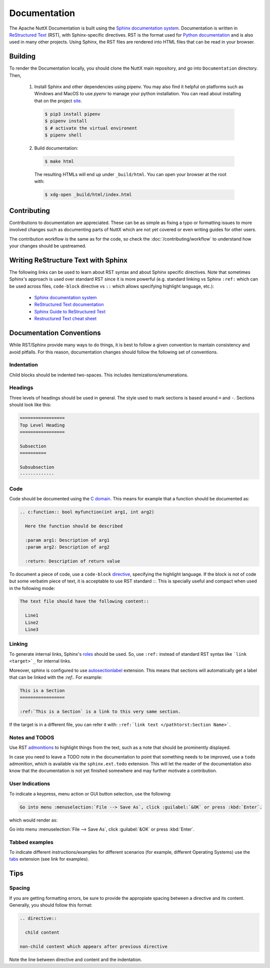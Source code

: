 =============
Documentation
=============

The Apache NuttX Documentation is built using the
`Sphinx documentation system <https://www.sphinx-doc.org/en/master/>`_. Documentation
is written in `ReStructured Text <https://docutils.sourceforge.io/rst.html>`_ (RST),
with Sphinx-specific directives. RST is the format used for
`Python documentation <https://docs.python.org/3/>`_ and is also used in many other projects.
Using Sphinx, the RST files are rendered into HTML files that can be read in your browser.

Building
========

To render the Documentation locally, you should clone the NuttX main repository, and
go into ``Documentation`` directory. Then,

  1. Install Sphinx and other dependencies using pipenv.
     You may also find it helpful on platforms such as Windows and MacOS to use *pyenv*
     to manage your python installation.  You can read about installing that on the
     project `site <https://github.com/pyenv/pyenv#installation>`_.

    .. code-block:: console

      $ pip3 install pipenv
      $ pipenv install
      $ # activate the virtual environent
      $ pipenv shell

  2. Build documentation:

    .. code-block:: console

      $ make html

    The resulting HTMLs will end up under ``_build/html``. You can open your browser at the root with:

    .. code-block:: console

      $ xdg-open _build/html/index.html

Contributing
============

Contributions to documentation are appreciated. These can be as simple as fixing a typo or formatting issues to more involved
changes such as documenting parts of NuttX which are not yet covered or even writing guides for other users.

The contribution workflow is the same as for the code, so check the :doc:`/contributing/workflow` to understand
how your changes should be upstreamed.

Writing ReStructure Text with Sphinx
====================================

The following links can be used to learn about RST syntax and about Sphinx specific directives. Note that
sometimes Sphinx's approach is used over standard RST since it is more powerful (e.g. standard linking vs Sphinx
``:ref:`` which can be used across files, ``code-block`` directive vs ``::`` which allows specifying highlight language, etc.):

  * `Sphinx documentation system <https://www.sphinx-doc.org/en/master/>`__
  * `ReStructured Text documentation <https://docutils.sourceforge.io/rst.html>`__
  * `Sphinx Guide to ReStructured Text <http://www.sphinx-doc.org/en/master/usage/restructuredtext/basics.html>`__
  * `Restructured Text cheat sheet <https://thomas-cokelaer.info/tutorials/sphinx/rest_syntax.html>`__

Documentation Conventions
=========================

While RST/Sphinx provide many ways to do things, it is best to follow a given convention to mantain consistency and avoid
pitfalls. For this reason, documentation changes should follow the following set of conventions.

Indentation
-----------

Child blocks should be indented two-spaces. This includes itemizations/enumerations.

Headings
--------

Three levels of headings should be used in general. The style used to mark sections is based around ``=`` and ``-``.
Sections should look like this:

.. code-block:: RST

  =================
  Top Level Heading
  =================

  Subsection
  ==========

  Subsubsection
  -------------

Code
----

Code should be documented using the `C domain <https://www.sphinx-doc.org/en/master/usage/restructuredtext/domains.html#the-c-domain>`_.
This means for example that a function should be documented as:

.. code-block:: RST

  .. c:function:: bool myfunction(int arg1, int arg2)

    Here the function should be described

    :param arg1: Description of arg1
    :param arg2: Description of arg2

    :return: Description of return value

To document a piece of code, use a ``code-block`` `directive <https://www.sphinx-doc.org/en/master/usage/restructuredtext/directives.html#directive-code-block>`_, specifying the highlight language. If the block is not of code but some verbatim piece of text,
it is acceptable to use RST standard `::`. This is specially useful and compact when used in the following mode:

.. code-block:: RST

  The text file should have the following content::

    Line1
    Line2
    Line3

Linking
-------

To generate internal links, Sphinx's `roles <https://www.sphinx-doc.org/en/master/usage/restructuredtext/roles.html#ref-role>`_ should
be used. So, use ``:ref:`` instead of standard RST syntax like ```link <target>`_`` for internal links.

Moreover, sphinx is configured to use `autosectionlabel <https://www.sphinx-doc.org/en/master/usage/extensions/autosectionlabel.html#confval-autosectionlabel_prefix_document>`_ extension. This means that sections will automatically get a label that can be linked with the
`:ref:`. For example:

.. code-block:: RST

  This is a Section
  =================

  :ref:`This is a Section` is a link to this very same section.

If the target is in a different file, you can refer it with: ``:ref:`link text </pathtorst:Section Name>```.

Notes and TODOS
---------------

Use RST `admonitions <https://docutils.sourceforge.io/docs/ref/rst/directives.html#admonitions>`_ to highlight things from the text,
such as a note that should be prominently displayed.

In case you need to leave a TODO note in the documentation to point that something needs to be improved, use a ``todo`` admonition,
which is available via the ``sphinx.ext.todo`` extension. This will let the reader of the documentation also know that the documentation
is not yet finished somewhere and may further motivate a contribution.

User Indications
----------------

To indicate a keypress, menu action or GUI button selection, use the following:

.. code-block:: RST

  Go into menu :menuselection:`File --> Save As`, click :guilabel:`&OK` or press :kbd:`Enter`.

which would render as:

Go into menu :menuselection:`File --> Save As`, click :guilabel:`&OK` or press :kbd:`Enter`.

Tabbed examples
---------------

To indicate different instructions/examples for different scenarios (for example, different Operating
Systems) use the `tabs <https://github.com/executablebooks/sphinx-tabs>`_ extension (see link for examples).

Tips
====

Spacing
-------

If you are getting formatting errors, be sure to provide the appropiate spacing between a directive and its content.
Generally, you should follow this format:

.. code-block:: RST

  .. directive::

    child content

  non-child content which appears after previous directive

Note the line between directive and content and the indentation.

